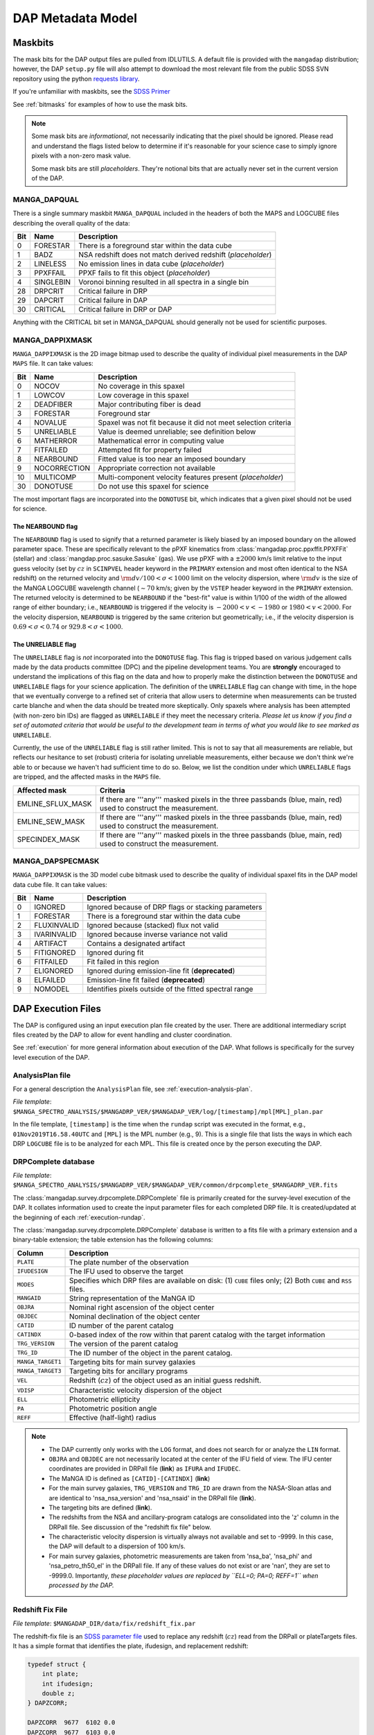 
.. _metadatamodel:

DAP Metadata Model
==================

.. _metadatamodel-maskbits:

Maskbits
--------

The mask bits for the DAP output files are pulled from IDLUTILS. A
default file is provided with the ``mangadap`` distribution; however,
the DAP ``setup.py`` file will also attempt to download the most
relevant file from the public SDSS SVN repository using the python
`requests library <https://pypi.org/project/requests/>`_.

If you're unfamiliar with maskbits, see the `SDSS Primer
<http://www.sdss.org/dr15/algorithms/bitmasks/>`_

See :ref:`bitmasks` for examples of how to use the mask bits.

.. note::

    Some mask bits are *informational*, not necessarily indicating that
    the pixel should be ignored.  Please read and understand the flags
    listed below to determine if it's reasonable for your science case
    to simply ignore pixels with a non-zero mask value.

    Some mask bits are still *placeholders*.  They're notional bits that
    are actually never set in the current version of the DAP.

.. _metadatamodel-dapqual:

MANGA_DAPQUAL
~~~~~~~~~~~~~

There is a single summary maskbit ``MANGA_DAPQUAL`` included in the
headers of both the MAPS and LOGCUBE files describing the overall
quality of the data:

+-----+-----------+--------------------------------------------------------------+
| Bit | Name      | Description                                                  |
+=====+===========+==============================================================+
|   0 | FORESTAR  | There is a foreground star within the data cube              |
+-----+-----------+--------------------------------------------------------------+
|   1 | BADZ      | NSA redshift does not match derived redshift (*placeholder*) |
+-----+-----------+--------------------------------------------------------------+
|   2 | LINELESS  | No emission lines in data cube (*placeholder*)               |
+-----+-----------+--------------------------------------------------------------+
|   3 | PPXFFAIL  | PPXF fails to fit this object (*placeholder*)                |
+-----+-----------+--------------------------------------------------------------+
|   4 | SINGLEBIN | Voronoi binning resulted in all spectra in a single bin      |
+-----+-----------+--------------------------------------------------------------+
|  28 | DRPCRIT   | Critical failure in DRP                                      |
+-----+-----------+--------------------------------------------------------------+
|  29 | DAPCRIT   | Critical failure in DAP                                      |
+-----+-----------+--------------------------------------------------------------+
|  30 | CRITICAL  | Critical failure in DRP or DAP                               |
+-----+-----------+--------------------------------------------------------------+

Anything with the CRITICAL bit set in MANGA_DAPQUAL should generally not
be used for scientific purposes.

.. _metadatamodel-dappixmask:

MANGA_DAPPIXMASK
~~~~~~~~~~~~~~~~

``MANGA_DAPPIXMASK`` is the 2D image bitmap used to describe the quality
of individual pixel measurements in the DAP ``MAPS`` file.  It can take
values:

+-----+--------------+---------------------------------------------------------------+
| Bit | Name         | Description                                                   |
+=====+==============+===============================================================+
|  0  | NOCOV        | No coverage in this spaxel                                    |
+-----+--------------+---------------------------------------------------------------+
|  1  | LOWCOV       | Low coverage in this spaxel                                   |
+-----+--------------+---------------------------------------------------------------+
|  2  | DEADFIBER    | Major contributing fiber is dead                              |
+-----+--------------+---------------------------------------------------------------+
|  3  | FORESTAR     | Foreground star                                               |
+-----+--------------+---------------------------------------------------------------+
|  4  | NOVALUE      | Spaxel was not fit because it did not meet selection criteria |
+-----+--------------+---------------------------------------------------------------+
|  5  | UNRELIABLE   | Value is deemed unreliable; see definition below              |
+-----+--------------+---------------------------------------------------------------+
|  6  | MATHERROR    | Mathematical error in computing value                         |
+-----+--------------+---------------------------------------------------------------+
|  7  | FITFAILED    | Attempted fit for property failed                             |
+-----+--------------+---------------------------------------------------------------+
|  8  | NEARBOUND    | Fitted value is too near an imposed boundary                  |
+-----+--------------+---------------------------------------------------------------+
|  9  | NOCORRECTION | Appropriate correction not available                          |
+-----+--------------+---------------------------------------------------------------+
| 10  | MULTICOMP    | Multi-component velocity features present (*placeholder*)     |
+-----+--------------+---------------------------------------------------------------+
| 30  | DONOTUSE     | Do not use this spaxel for science                            |
+-----+--------------+---------------------------------------------------------------+

The most important flags are incorporated into the ``DONOTUSE`` bit,
which indicates that a given pixel should not be used for science.

.. _metadatamodel-nearbound:

The NEARBOUND flag
++++++++++++++++++

The ``NEARBOUND`` flag is used to signify that a returned parameter is
likely biased by an imposed boundary on the allowed parameter space.
These are specifically relevant to the pPXF kinematics from
:class:`mangadap.proc.ppxffit.PPXFFit` (stellar) and
:class:`mangdap.proc.sasuke.Sasuke` (gas).  We use pPXF with a
:math:`\pm 2000` km/s limit relative to the input guess velocity (set by
:math:`cz` in ``SCINPVEL`` header keyword in the ``PRIMARY`` extension
and most often identical to the NSA redshift) on the returned velocity
and :math:`{\rm d}v/100 < \sigma < 1000` limit on the velocity
dispersion, where :math:`{\rm d}v` is the size of the MaNGA LOGCUBE
wavelength channel (:math:`\sim 70` km/s; given by the ``VSTEP`` header
keyword in the ``PRIMARY`` extension.  The returned velocity is
determined to be ``NEARBOUND`` if the "best-fit" value is within 1/100
of the width of the allowed range of either boundary; i.e.,
``NEARBOUND`` is triggered if the velocity is :math:`-2000<v<-1980` or
:math:`1980<v<2000`.  For the velocity dispersion, ``NEARBOUND`` is
triggered by the same criterion but geometrically; i.e., if the velocity
dispersion is :math:`0.69 < \sigma < 0.74` or :math:`929.8 < \sigma <
1000`.

.. _metadatamodel-unreliable:

The UNRELIABLE flag
+++++++++++++++++++

The ``UNRELIABLE`` flag is *not* incorporated into the ``DONOTUSE``
flag.  This flag is tripped based on various judgement calls made by the
data products committee (DPC) and the pipeline development teams.  You
are **strongly** encouraged to understand the implications of this flag
on the data and how to properly make the distinction between the
``DONOTUSE`` and ``UNRELIABLE`` flags for your science application.  The
definition of the ``UNRELIABLE`` flag can change with time, in the hope
that we eventually converge to a refined set of criteria that allow
users to determine when measurements can be trusted carte blanche and
when the data should be treated more skeptically.  Only spaxels where
analysis has been attempted (with non-zero bin IDs) are flagged as
``UNRELIABLE`` if they meet the necessary criteria.  *Please let us know
if you find a set of automated criteria that would be useful to the
development team in terms of what you would like to see marked as*
``UNRELIABLE``.

Currently, the use of the ``UNRELIABLE`` flag is still rather limited.
This is not to say that all measurements are reliable, but reflects our
hesitance to set (robust) criteria for isolating unreliable
measurements, either because we don't think we're able to or because we
haven't had sufficient time to do so.  Below, we list the condition
under which ``UNRELIABLE`` flags are tripped, and the affected masks in
the ``MAPS`` file.

+-------------------+---------------------------------------------------+
| Affected mask     | Criteria                                          |
+===================+===================================================+
| EMLINE_SFLUX_MASK | If there are '''any''' masked pixels in the three |
|                   | passbands (blue, main, red) used to construct the |
|                   | measurement.                                      |
+-------------------+---------------------------------------------------+
| EMLINE_SEW_MASK   | If there are '''any''' masked pixels in the three |
|                   | passbands (blue, main, red) used to construct the |
|                   | measurement.                                      |
+-------------------+---------------------------------------------------+
| SPECINDEX_MASK    | If there are '''any''' masked pixels in the three |
|                   | passbands (blue, main, red) used to construct the |
|                   | measurement.                                      |
+-------------------+---------------------------------------------------+

.. _metadatamodel-dapspecmask:

MANGA_DAPSPECMASK
~~~~~~~~~~~~~~~~~

``MANGA_DAPPIXMASK`` is the 3D model cube bitmask used to describe the
quality of individual spaxel fits in the DAP model data cube file.  It
can take values:

+-----+--------------+--------------------------------------------------------+
| Bit | Name         | Description                                            |
+=====+==============+========================================================+
|  0  | IGNORED      | Ignored because of DRP flags or stacking parameters    |
+-----+--------------+--------------------------------------------------------+
|  1  | FORESTAR     | There is a foreground star within the data cube        |
+-----+--------------+--------------------------------------------------------+
|  2  | FLUXINVALID  | Ignored because (stacked) flux not valid               |
+-----+--------------+--------------------------------------------------------+
|  3  | IVARINVALID  | Ignored because inverse variance not valid             |
+-----+--------------+--------------------------------------------------------+
|  4  | ARTIFACT     | Contains a designated artifact                         |
+-----+--------------+--------------------------------------------------------+
|  5  | FITIGNORED   | Ignored during fit                                     |
+-----+--------------+--------------------------------------------------------+
|  6  | FITFAILED    | Fit failed in this region                              |
+-----+--------------+--------------------------------------------------------+
|  7  | ELIGNORED    | Ignored during emission-line fit (**deprecated**)      |
+-----+--------------+--------------------------------------------------------+
|  8  | ELFAILED     | Emission-line fit failed (**deprecated**)              |
+-----+--------------+--------------------------------------------------------+
|  9  | NOMODEL      | Identifies pixels outside of the fitted spectral range |
+-----+--------------+--------------------------------------------------------+

DAP Execution Files
-------------------

The DAP is configured using an input execution plan file created by the
user.  There are additional intermediary script files created by the DAP
to allow for event handling and cluster coordination.

See :ref:`execution` for more general information about execution of
the DAP.  What follows is specifically for the survey level execution of
the DAP.

AnalysisPlan file
~~~~~~~~~~~~~~~~~

For a general description the ``AnalysisPlan`` file, see
:ref:`execution-analysis-plan`.

*File template*:
``$MANGA_SPECTRO_ANALYSIS/$MANGADRP_VER/$MANGADAP_VER/log/[timestamp]/mpl[MPL]_plan.par``

In the file template, ``[timestamp]`` is the time when the ``rundap``
script was executed in the format, e.g., ``01Nov2019T16.58.40UTC`` and
``[MPL]`` is the MPL number (e.g., 9).  This is a single file that lists
the ways in which each DRP ``LOGCUBE`` file is to be analyzed for each
MPL.  This file is created once by the person executing the DAP.

.. _metadatamodel-drpcomplete:

DRPComplete database
~~~~~~~~~~~~~~~~~~~~

*File template*:
``$MANGA_SPECTRO_ANALYSIS/$MANGADRP_VER/$MANGADAP_VER/common/drpcomplete_$MANGADRP_VER.fits``

The :class:`mangadap.survey.drpcomplete.DRPComplete` file is primarily
created for the survey-level execution of the DAP.  It collates
information used to create the input parameter files for each completed
DRP file.  It is created/updated at the beginning of each
:ref:`execution-rundap`.

The :class:`mangadap.survey.drpcomplete.DRPComplete` database is written
to a fits file with a primary extension and a binary-table extension;
the table extension has the following columns:

+-------------------+----------------------------------------------------+
| Column            | Description                                        |
+===================+====================================================+
|         ``PLATE`` | The plate number of the observation                |
+-------------------+----------------------------------------------------+
|     ``IFUDESIGN`` | The IFU used to observe the target                 |
+-------------------+----------------------------------------------------+
|         ``MODES`` | Specifies which DRP files are available on disk:   |
|                   | (1) ``CUBE`` files only; (2) Both ``CUBE`` and     |
|                   | ``RSS`` files.                                     |
+-------------------+----------------------------------------------------+
|       ``MANGAID`` | String representation of the MaNGA ID              |
+-------------------+----------------------------------------------------+
|         ``OBJRA`` | Nominal right ascension of the object center       |
+-------------------+----------------------------------------------------+
|        ``OBJDEC`` | Nominal declination of the object center           |
+-------------------+----------------------------------------------------+
|         ``CATID`` | ID number of the parent catalog                    |
+-------------------+----------------------------------------------------+
|       ``CATINDX`` | 0-based index of the row within that parent        |
|                   | catalog with the target information                |
+-------------------+----------------------------------------------------+
|   ``TRG_VERSION`` | The version of the parent catalog                  |
+-------------------+----------------------------------------------------+
|        ``TRG_ID`` | The ID number of the object in the parent catalog. |
+-------------------+----------------------------------------------------+
| ``MANGA_TARGET1`` | Targeting bits for main survey galaxies            |
+-------------------+----------------------------------------------------+
| ``MANGA_TARGET3`` | Targeting bits for ancillary programs              | 
+-------------------+----------------------------------------------------+
|           ``VEL`` | Redshift (:math:`cz`) of the object used as an     |
|                   | initial guess redshift.                            |
+-------------------+----------------------------------------------------+
|         ``VDISP`` | Characteristic velocity dispersion of the object   |
+-------------------+----------------------------------------------------+
|           ``ELL`` | Photometric ellipticity                            |
+-------------------+----------------------------------------------------+
|            ``PA`` | Photometric position angle                         |
+-------------------+----------------------------------------------------+
|          ``REFF`` | Effective (half-light) radius                      |
+-------------------+----------------------------------------------------+

.. note::

    - The DAP currently only works with the ``LOG`` format, and does not
      search for or analyze the ``LIN`` format.

    - ``OBJRA`` and ``OBJDEC`` are not necessarily located at the center
      of the IFU field of view.  The IFU center coordinates are provided
      in DRPall file (**link**) as ``IFURA`` and ``IFUDEC``.

    - The MaNGA ID is defined as ``[CATID]-[CATINDX]`` (**link**)

    - For the main survey galaxies, ``TRG_VERSION`` and ``TRG_ID`` are
      drawn from the NASA-Sloan atlas and are identical to
      'nsa_nsa_version' and 'nsa_nsaid' in the DRPall file (**link**).

    - The targeting bits are defined (**link**).

    - The redshifts from the NSA and ancillary-program catalogs are
      consolidated into the 'z' column in the DRPall file.  See
      discussion of the "redshift fix file" below.

    - The characteristic velocity dispersion is virtually always not
      available and set to -9999.  In this case, the DAP will default to
      a dispersion of 100 km/s.

    - For main survey galaxies, photometric measurements are taken from
      'nsa_ba', 'nsa_phi' and 'nsa_petro_th50_el' in the DRPall file.
      If any of these values do not exist or are 'nan', they are set to
      -9999.0.  Importantly, *these placeholder values are replaced by
      ``ELL=0; PA=0; REFF=1`` when processed by the DAP.*


.. _metadatamodel-redshift-fix:

Redshift Fix File
~~~~~~~~~~~~~~~~~

*File template*:
``$MANGADAP_DIR/data/fix/redshift_fix.par``

The redshift-fix file is an `SDSS parameter file
<https://www.sdss.org/dr15/software/par/>`_ used to replace any redshift
(:math:`cz`) read from the DRPall or plateTargets files.  It has a
simple format that identifies the plate, ifudesign, and replacement
redshift:

.. code-block:: c

    typedef struct {
        int plate;
        int ifudesign;
        double z;
    } DAPZCORR;
    
    DAPZCORR  9677  6102 0.0
    DAPZCORR  9677  6103 0.0
    ...

This files serves to both provide redshifts for objects that don't have
them and replace incorrect redshifts from, e.g., the NASA-Sloan Atlas.
The redshift-fix file is updated for each version of the DAP.

Execution Script
~~~~~~~~~~~~~~~~

*File template*:
``$MANGA_SPECTRO_ANALYSIS/$MANGADRP_VER/$MANGADAP_VER/log/[timestamp]/[PLATE]/[IFUDESIGN]/mangadap-[PLATE]-[IFUDESIGN]``

In the file template, ``[timestamp]`` is the time when the ``rundap``
script was executed in the format, e.g., ``01Nov2019T16.58.40UTC``,
``[PLATE]`` is the plate number and ``[IFUDESIGN]`` is the IFU number.  These
are the script files that are submitted to the Utah CHPC cluster to
execute the DAP, as created by the ``rundap`` script

See :ref:`execution-rundap`.

Observational parameter file
~~~~~~~~~~~~~~~~~~~~~~~~~~~~

For a general description the ``ObsInputPar`` file, see
:ref:`execution-obs-input`.

*File template*: ``$MANGA_SPECTRO_ANALYSIS/$MANGADRP_VER/$MANGADAP_VER/common/[PLATE]/[IFUDESIGN]/mangadap-[PLATE]-[IFUDESIGN]-LOG[MODE].par``

*Symlink*: ``$MANGA_SPECTRO_ANALYSIS/$MANGADRP_VER/$MANGADAP_VER/[DAPTYPE]/[PLATE]/[IFUDESIGN]/ref/mangadap-[PLATE]-[IFUDESIGN]-LOG[MODE].par``

In the file templates, ``[PLATE]`` is the plate number, ``[IFUDESIGN]``
is the IFU number, ``[MODE]`` is the data format (always ``CUBE`` for
now), and ``[DAPTYPE]`` is the keyword for the analysis approach.  These
files provide input observational parameters to the DAP, and are almost
entirely from the NASA-Sloan Atlas.

.. _metadatamodel-dapall:

DAPall database
---------------

*File template*:
``$MANGA_SPECTRO_ANALYSIS/$MANGADRP_VER/$MANGADAP_VER/dapall-$MANGADRP_VER-$MANGADAP_VER.fits``

The DAPall file has two extensions:
    
    1. ``PRIMARY``: Empty apart from the header information
    2. ``DAPALL``: Binary table data

The DAPall file contains one row per DAP ``MAPS`` file, such that the
total number of rows is :math:`N_{\rm cube}*N_{\rm daptype}`.

Header data
~~~~~~~~~~~

The ``PRIMARY`` extension is empty apart from the following header
keywords:

+--------------+-------------------------------------------------------+
| Key          | Comment                                               |
+==============+=======================================================+
| ``VERSDRP3`` | DRP version                                           |
+--------------+-------------------------------------------------------+
|  ``VERSDAP`` | DAP version                                           |
+--------------+-------------------------------------------------------+
|   ``ELS[n]`` | Line name for non-parametric (summed) emission-line   |
|              | measurement at vector position ``n``-1 in relevant    |
|              | columns of the database                               |
+--------------+-------------------------------------------------------+
|   ``ELG[n]`` | Line name for Gaussian emission-line measurement at   |
|              | vector position ``n``-1 in relevant columns of the    |
|              | database                                              |
+--------------+-------------------------------------------------------+
|   ``SPI[n]`` | Name of spectral index measurement at vector position |
|              | ``n``-1 in relevant columns of the database           |
+--------------+-------------------------------------------------------+
|  ``SPIU[n]`` | Unit of the spectral index measurement at vector      |
|              | position ``n``-1 in relevant columns of the database  |
+--------------+-------------------------------------------------------+
| ``CHECKSUM`` | Used for checking data fidelity                       |
+--------------+-------------------------------------------------------+
|  ``DATASUM`` | Used for checking data fidelity                       |
+--------------+-------------------------------------------------------+

Binary table data
~~~~~~~~~~~~~~~~~

The binary table in the ``DAPALL`` extension has the following columns:

+----------------------------+-----------------+----------------------------------------------------+-------------------------------------------------------------------------------+
|                        Key |            Type |                                              Units | Comment                                                                       |
+============================+=================+====================================================+===============================================================================+
| **Basic designation and NSA information**                                                                                                                                         |
+----------------------------+-----------------+----------------------------------------------------+-------------------------------------------------------------------------------+
|                  ``PLATE`` |             int |                                                    | Plate number                                                                  |
+----------------------------+-----------------+----------------------------------------------------+-------------------------------------------------------------------------------+
|              ``IFUDESIGN`` |             int |                                                    | IFU design number                                                             |
+----------------------------+-----------------+----------------------------------------------------+-------------------------------------------------------------------------------+
|               ``PLATEIFU`` |             str |                                                    | String combination of ``[PLATE]-[IFUDESIGN]`` to ease searching               |
+----------------------------+-----------------+----------------------------------------------------+-------------------------------------------------------------------------------+
|                ``MANGAID`` |             str |                                                    | MaNGA ID string                                                               |
+----------------------------+-----------------+----------------------------------------------------+-------------------------------------------------------------------------------+
|             ``DRPALLINDX`` |             int |                                                    | Row index of the observation in the DRPall file                               |
+----------------------------+-----------------+----------------------------------------------------+-------------------------------------------------------------------------------+
|                   ``MODE`` |             str |                                                    | 3D mode of the DRP file (``CUBE`` or ``RSS``)                                 |
+----------------------------+-----------------+----------------------------------------------------+-------------------------------------------------------------------------------+
|                ``DAPTYPE`` |             str |                                                    | Keyword of the analysis approach used (e.g., ``SPX-MILESHC-MASTARHC``)        |
+----------------------------+-----------------+----------------------------------------------------+-------------------------------------------------------------------------------+
|                ``DAPDONE`` |            bool |                                                    | Flag that MAPS file successfully produced                                     |
+----------------------------+-----------------+----------------------------------------------------+-------------------------------------------------------------------------------+
|                  ``OBJRA`` |          double |                                                deg | RA of the galaxy center                                                       |
+----------------------------+-----------------+----------------------------------------------------+-------------------------------------------------------------------------------+
|                 ``OBJDEC`` |          double |                                                deg | Declination of the galaxy center                                              |
+----------------------------+-----------------+----------------------------------------------------+-------------------------------------------------------------------------------+
|                  ``IFURA`` |          double |                                                deg | RA of the IFU pointing center (generally the same as  ``OBJRA``)              |
+----------------------------+-----------------+----------------------------------------------------+-------------------------------------------------------------------------------+
|                 ``IFUDEC`` |          double |                                                deg | Declination of the IFU pointing center (generally the same as  ``OBJDEC``)    |
+----------------------------+-----------------+----------------------------------------------------+-------------------------------------------------------------------------------+
|               ``MNGTARG1`` |             int |                                                    | Main survey targeting bit (**link**)                                          |
+----------------------------+-----------------+----------------------------------------------------+-------------------------------------------------------------------------------+
|               ``MNGTARG2`` |             int |                                                    | Non-galaxy targeting bit (**link**)                                           |
+----------------------------+-----------------+----------------------------------------------------+-------------------------------------------------------------------------------+
|               ``MNGTARG3`` |             int |                                                    | Ancillary targeting bit (**link**)                                            |
+----------------------------+-----------------+----------------------------------------------------+-------------------------------------------------------------------------------+
|                      ``Z`` |          double |                                                    | Redshift used for initial guess velocity (typically identical to ``NSA_Z``)   |
+----------------------------+-----------------+----------------------------------------------------+-------------------------------------------------------------------------------+
|                ``LDIST_Z`` |          double |                           :math:`h^{-1} {\rm Mpc}` | Luminosity distance based on  ``Z`` and a standard cosmology                  |
|                            |                 |                                                    | (:math:`h=1; \Omega_M=0.3; \Omega_\Lambda=0.7`)                               |
+----------------------------+-----------------+----------------------------------------------------+-------------------------------------------------------------------------------+
|                ``ADIST_Z`` |          double |                           :math:`h^{-1} {\rm Mpc}` | Angular-diameter distance based on  ``Z`` and a standard cosmology            |
|                            |                 |                                                    | (:math:`h=1; \Omega_M=0.3; \Omega_\Lambda=0.7`)                               |
+----------------------------+-----------------+----------------------------------------------------+-------------------------------------------------------------------------------+
|                  ``NSA_Z`` |          double |                                                    | Redshift from the NASA-Sloan Atlas                                            |
+----------------------------+-----------------+----------------------------------------------------+-------------------------------------------------------------------------------+
|              ``NSA_ZDIST`` |          double |                                                    | NSA distance estimate using pecular velocity model of Willick et al. (1997);  |
|                            |                 |                                                    | multiply by :math:`c/H_0` for Mpc.                                            |
+----------------------------+-----------------+----------------------------------------------------+-------------------------------------------------------------------------------+
|            ``LDIST_NSA_Z`` |          double |                           :math:`h^{-1} {\rm Mpc}` | Luminosity distance based on  ``NSA_Z`` and a standard cosmology              |
|                            |                 |                                                    | (:math:`h=1; \Omega_M=0.3; \Omega_\Lambda=0.7`)                               |
+----------------------------+-----------------+----------------------------------------------------+-------------------------------------------------------------------------------+
|            ``ADIST_NSA_Z`` |          double |                           :math:`h^{-1} {\rm Mpc}` | Angular-diameter distance based on  ``NSA_Z`` and a standard cosmology        |
|                            |                 |                                                    | (:math:`h=1; \Omega_M=0.3; \Omega_\Lambda=0.7`)                               |
+----------------------------+-----------------+----------------------------------------------------+-------------------------------------------------------------------------------+
|         ``NSA_ELPETRO_BA`` |          double |                                                    | NSA isophotal axial ratio from elliptical Petrosian analysis                  |
+----------------------------+-----------------+----------------------------------------------------+-------------------------------------------------------------------------------+
|        ``NSA_ELPETRO_PHI`` |          double |                                                deg | NSA isophotal position angle from elliptical Petrosian analysis               |
+----------------------------+-----------------+----------------------------------------------------+-------------------------------------------------------------------------------+
|     ``NSA_ELPETRO_TH50_R`` |          double |                                             arcsec | NSA elliptical Petrosian effective radius in the r-band; the is the same as   |
|                            |                 |                                                    | :math:`R_e` below.                                                            |
+----------------------------+-----------------+----------------------------------------------------+-------------------------------------------------------------------------------+
|          ``NSA_SERSIC_BA`` |          double |                                                    | NSA isophotal axial ratio from Sersic fit                                     |
+----------------------------+-----------------+----------------------------------------------------+-------------------------------------------------------------------------------+
|         ``NSA_SERSIC_PHI`` |          double |                                                deg | NSA isophotal position angle from Sersic fit                                  |
+----------------------------+-----------------+----------------------------------------------------+-------------------------------------------------------------------------------+
|        ``NSA_SERSIC_TH50`` |          double |                                             arcsec | NSA effective radius from the Sersic fit                                      |
+----------------------------+-----------------+----------------------------------------------------+-------------------------------------------------------------------------------+
|           ``NSA_SERSIC_N`` |          double |                                                    | NSA Sersic index                                                              |
+----------------------------+-----------------+----------------------------------------------------+-------------------------------------------------------------------------------+
| **Version dependency and quality information**                                                                                                                                    |
+----------------------------+-----------------+----------------------------------------------------+-------------------------------------------------------------------------------+
|               ``VERSDRP2`` |             str |                                                    | Version of DRP used for 2d reductions                                         |
+----------------------------+-----------------+----------------------------------------------------+-------------------------------------------------------------------------------+
|               ``VERSDRP3`` |             str |                                                    | Version of DRP used for 3d reductions                                         |
+----------------------------+-----------------+----------------------------------------------------+-------------------------------------------------------------------------------+
|               ``VERSCORE`` |             str |                                                    | Version of mangacore used by the DAP                                          |
+----------------------------+-----------------+----------------------------------------------------+-------------------------------------------------------------------------------+
|               ``VERSUTIL`` |             str |                                                    | Version of idlutils used by the DAP                                           |
+----------------------------+-----------------+----------------------------------------------------+-------------------------------------------------------------------------------+
|                ``VERSDAP`` |             str |                                                    | Version of mangadap                                                           |
+----------------------------+-----------------+----------------------------------------------------+-------------------------------------------------------------------------------+
|               ``DRP3QUAL`` |             str |                                                    | DRP 3D quality bit (**link**)                                                 |
+----------------------------+-----------------+----------------------------------------------------+-------------------------------------------------------------------------------+
|                ``DAPQUAL`` |             str |                                                    | DAP quality bit (**link**)                                                    |
+----------------------------+-----------------+----------------------------------------------------+-------------------------------------------------------------------------------+
|  **DAP analysis flow information**                                                                                                                                                |
+----------------------------+-----------------+----------------------------------------------------+-------------------------------------------------------------------------------+
|               ``RDXQAKEY`` |             str |                                                    | Configuration keyword for the method used to assess the reduced data          |
+----------------------------+-----------------+----------------------------------------------------+-------------------------------------------------------------------------------+
|                 ``BINKEY`` |             str |                                                    | Configuration keyword for the spatial binning method                          |
+----------------------------+-----------------+----------------------------------------------------+-------------------------------------------------------------------------------+
|                  ``SCKEY`` |             str |                                                    | Configuration keyword for the method used to model the stellar-continuum      |
+----------------------------+-----------------+----------------------------------------------------+-------------------------------------------------------------------------------+
|                 ``ELMKEY`` |             str |                                                    | Configuration keyword that defines the emission-line moment measurement       |
|                            |                 |                                                    | method                                                                        |
+----------------------------+-----------------+----------------------------------------------------+-------------------------------------------------------------------------------+
|                 ``ELFKEY`` |             str |                                                    | Configuration keyword that defines the emission-line modeling method          |
+----------------------------+-----------------+----------------------------------------------------+-------------------------------------------------------------------------------+
|                  ``SIKEY`` |             str |                                                    | Configuration keyword that defines the spectral-index measurement method      |
+----------------------------+-----------------+----------------------------------------------------+-------------------------------------------------------------------------------+
|                ``BINTYPE`` |             str |                                                    | Type of binning used                                                          |
+----------------------------+-----------------+----------------------------------------------------+-------------------------------------------------------------------------------+
|                 ``BINSNR`` |             int |                                                    | Target for bin S/N, if Voronoi binning                                        |
+----------------------------+-----------------+----------------------------------------------------+-------------------------------------------------------------------------------+
|                 ``TPLKEY`` |             str |                                                    | The identifier of the template library, e.g., ``MILES``.                      |
+----------------------------+-----------------+----------------------------------------------------+-------------------------------------------------------------------------------+
|  **Additional info pulled from DAP fits file headers**                                                                                                                            |
+----------------------------+-----------------+----------------------------------------------------+-------------------------------------------------------------------------------+
|                ``DATEDAP`` |             str |                                                    | Date the DAP file was created and/or last modified.                           |
+----------------------------+-----------------+----------------------------------------------------+-------------------------------------------------------------------------------+
|                ``DAPBINS`` |             int |                                                    | The number of "binned" spectra analyzed by the DAP.                           |
+----------------------------+-----------------+----------------------------------------------------+-------------------------------------------------------------------------------+
|  **Data assessments provided specifically in the DAPall file**                                                                                                                    |
+----------------------------+-----------------+----------------------------------------------------+-------------------------------------------------------------------------------+
|                 ``RCOV90`` |          double |                                             arcsec | Semi-major axis radius (:math:`R`) below which spaxels cover at least 90% of  |
|                            |                 |                                                    | elliptical annuli with width :math:`R\pm 2.5` arcsec.  This should be         |
|                            |                 |                                                    | independent of the ``DAPTYPE``.                                               |
+----------------------------+-----------------+----------------------------------------------------+-------------------------------------------------------------------------------+
|                ``SNR_MED`` | double (vector) |                                                    | Median S/N per pixel in the ''griz'' bands within 1.0-1.5 :math:`R_e`.  This  |
|                            |                 |                                                    | should be independent of the ``DAPTYPE``.                                     |
+----------------------------+-----------------+----------------------------------------------------+-------------------------------------------------------------------------------+
|               ``SNR_RING`` | double (vector) |                                                    | S/N in the ''griz'' bands when binning all spaxels within 1.0-1.5             |
|                            |                 |                                                    | :math:`R_e`.  This should be independent of the ``DAPTYPE``.                  |
+----------------------------+-----------------+----------------------------------------------------+-------------------------------------------------------------------------------+
|                 ``SB_1RE`` |          double | :math:`10^{-17} {\rm erg/s/cm}^2{\rm /\AA/spaxel}` | Mean g-band surface brightness of valid spaxels within 1 :math:`R_e`.  This   |
|                            |                 |                                                    | should be independent of the ``DAPTYPE``.                                     |
+----------------------------+-----------------+----------------------------------------------------+-------------------------------------------------------------------------------+
|               ``BIN_RMAX`` |          double |                                        :math:`R_e` | Maximum g-band luminosity-weighted semi-major radius of any "valid" binned    |
|                            |                 |                                                    | spectrum.                                                                     |
+----------------------------+-----------------+----------------------------------------------------+-------------------------------------------------------------------------------+
|                ``BIN_R_N`` | double (vector) |                                                    | Number of binned spectra with g-band luminosity-weighted centers within 0-1,  |
|                            |                 |                                                    | 0.5-1.5, and 1.5-2.5 :math:`R_e`.                                             |
+----------------------------+-----------------+----------------------------------------------------+-------------------------------------------------------------------------------+
|              ``BIN_R_SNR`` | double (vector) |                                                    | Median g-band S/N of all binned spectra with luminosity-weighted centers      |
|                            |                 |                                                    | within 0-1, 0.5-1.5, and 1.5-2.5 :math:`R_e`.                                 |
+----------------------------+-----------------+----------------------------------------------------+-------------------------------------------------------------------------------+
|              ``STELLAR_Z`` |          double |                                                    | Flux-weighted mean redshift of the stellar component within a 2.5 arcsec      |
|                            |                 |                                                    | aperture at the galaxy center.                                                |
+----------------------------+-----------------+----------------------------------------------------+-------------------------------------------------------------------------------+
|         ``STELLAR_VEL_LO`` |          double |                                               km/s | Stellar velocity at 2.5% growth of all valid spaxels.                         |
+----------------------------+-----------------+----------------------------------------------------+-------------------------------------------------------------------------------+
|         ``STELLAR_VEL_HI`` |          double |                                               km/s | Stellar velocity at 97.5% growth of all valid spaxels.                        |
+----------------------------+-----------------+----------------------------------------------------+-------------------------------------------------------------------------------+
|    ``STELLAR_VEL_LO_CLIP`` |          double |                                               km/s | Stellar velocity at 2.5% growth after iteratively clipping :math:`3\sigma`    |
|                            |                 |                                                    | outliers.                                                                     |
+----------------------------+-----------------+----------------------------------------------------+-------------------------------------------------------------------------------+
|    ``STELLAR_VEL_HI_CLIP`` |          double |                                               km/s | Stellar velocity at 97.5% growth after iteratively clipping :math:`3\sigma`   |
|                            |                 |                                                    | outliers.                                                                     |
+----------------------------+-----------------+----------------------------------------------------+-------------------------------------------------------------------------------+
|      ``STELLAR_SIGMA_1RE`` |          double |                                               km/s | Flux-weighted mean stellar velocity dispersion of all spaxels within 1        |
|                            |                 |                                                    | :math:`R_e`.                                                                  |
+----------------------------+-----------------+----------------------------------------------------+-------------------------------------------------------------------------------+
| ``STELLAR_CONT_RCHI2_1RE`` |          double |                                                    | Median reduced :math:`chi^2` of the stellar-continuum fit within 1            |
|                            |                 |                                                    | :math:`R_e`.                                                                  |
+----------------------------+-----------------+----------------------------------------------------+-------------------------------------------------------------------------------+
|                   ``HA_Z`` |          double |                                                    | Flux-weighted mean redshift of the Hα line within a 2.5 arcsec aperture at    |
|                            |                 |                                                    | the galaxy center.                                                            |
+----------------------------+-----------------+----------------------------------------------------+-------------------------------------------------------------------------------+
|             ``HA_GVEL_LO`` |          double |                                               km/s | Gaussian-fitted velocity of the H:math:`\alpha` line at 2.5% growth of all    |
|                            |                 |                                                    | valid spaxels.                                                                |
+----------------------------+-----------------+----------------------------------------------------+-------------------------------------------------------------------------------+
|             ``HA_GVEL_HI`` |          double |                                               km/s | Gaussian-fitted velocity of the H:math:`\alpha` line at 97.5% growth of all   |
|                            |                 |                                                    | valid spaxels.                                                                |
+----------------------------+-----------------+----------------------------------------------------+-------------------------------------------------------------------------------+
|        ``HA_GVEL_LO_CLIP`` |          double |                                               km/s | Gaussian-fitted velocity of the H:math:`\alpha` line at 2.5% growth after     |
|                            |                 |                                                    | iteratively clipping :math:`3\sigma` outliers.                                |
+----------------------------+-----------------+----------------------------------------------------+-------------------------------------------------------------------------------+
|        ``HA_GVEL_HI_CLIP`` |          double |                                               km/s | Gaussian-fitted velocity of the H:math:`\alpha` line at 97.5% growth after    |
|                            |                 |                                                    | iteratively clipping :math:`3\sigma` outliers.                                |
+----------------------------+-----------------+----------------------------------------------------+-------------------------------------------------------------------------------+
|          ``HA_GSIGMA_1RE`` |          double |                                               km/s | Flux-weighted H:math:`\alpha` velocity dispersion (from Gaussian fit) of all  |
|                            |                 |                                                    | spaxels within 1 :math:`R_e`.                                                 |
+----------------------------+-----------------+----------------------------------------------------+-------------------------------------------------------------------------------+
|           ``HA_GSIGMA_HI`` |          double |                                               km/s | H:math:`\alpha` velocity dispersion (from Gaussian fit) at 97.5% growth of    |
|                            |                 |                                                    | all valid spaxels.                                                            |
+----------------------------+-----------------+----------------------------------------------------+-------------------------------------------------------------------------------+
|      ``HA_GSIGMA_HI_CLIP`` |          double |                                               km/s | H:math:`\alpha` velocity dispersion (from Gaussian fit) at 97.5% growth after |
|                            |                 |                                                    | iteratively clipping :math:`3\sigma` outliers.                                |
+----------------------------+-----------------+----------------------------------------------------+-------------------------------------------------------------------------------+
|       ``EMLINE_RCHI2_1RE`` |          double |                                                    | Median reduced :math:`\chi^2` of the continuum+emission-line fit within 1     |
|                            |                 |                                                    | :math:`R_e`.                                                                  |
+----------------------------+-----------------+----------------------------------------------------+-------------------------------------------------------------------------------+
|       ``EMLINE_SFLUX_CEN`` | double (vector) |                  :math:`10^{-17} {\rm erg/s/cm}^2` | Summed emission-line flux integrated within a 2.5 arcsec aperture at the      |
|                            |                 |                                                    | galaxy center.                                                                |
+----------------------------+-----------------+----------------------------------------------------+-------------------------------------------------------------------------------+
|       ``EMLINE_SFLUX_1RE`` | double (vector) |                  :math:`10^{-17} {\rm erg/s/cm}^2` | Summed emission-line flux integrated within a 1-:math:`R_e` aperture at the   |
|                            |                 |                                                    | galaxy.                                                                       |
+----------------------------+-----------------+----------------------------------------------------+-------------------------------------------------------------------------------+
|       ``EMLINE_SFLUX_TOT`` | double (vector) |                  :math:`10^{-17} {\rm erg/s/cm}^2` | Total integrated flux of each summed emission measurement within the full     |
|                            |                 |                                                    | MaNGA field-of-view.                                                          |
+----------------------------+-----------------+----------------------------------------------------+-------------------------------------------------------------------------------+
|         ``EMLINE_SSB_1RE`` | double (vector) |     :math:`10^{-17} {\rm erg/s/cm}^2{\rm /spaxel}` | Mean emission-line surface-brightness from the summed flux measurements       |
|                            |                 |                                                    | within 1 :math:`R_e`.                                                         |
+----------------------------+-----------------+----------------------------------------------------+-------------------------------------------------------------------------------+
|        ``EMLINE_SSB_PEAK`` | double (vector) |     :math:`10^{-17} {\rm erg/s/cm}^2{\rm /spaxel}` | Peak summed-flux emission-line surface brightness.                            |
+----------------------------+-----------------+----------------------------------------------------+-------------------------------------------------------------------------------+
|         ``EMLINE_SEW_1RE`` | double (vector) |                                                ang | Mean emission-line equivalent width from the summed flux measurements within  |
|                            |                 |                                                    | 1 :math:`R_e`.                                                                |
+----------------------------+-----------------+----------------------------------------------------+-------------------------------------------------------------------------------+
|        ``EMLINE_SEW_PEAK`` | double (vector) |                                                ang | Peak emission-line equivalent width from the summed flux measurements.        |
+----------------------------+-----------------+----------------------------------------------------+-------------------------------------------------------------------------------+
|       ``EMLINE_GFLUX_CEN`` | double (vector) |                  :math:`10^{-17} {\rm erg/s/cm}^2` | Gaussian-fitted emission-line flux integrated within a 2.5 arcsec aperture    |
|                            |                 |                                                    | at the galaxy center.                                                         |
+----------------------------+-----------------+----------------------------------------------------+-------------------------------------------------------------------------------+
|       ``EMLINE_GFLUX_1RE`` | double (vector) |                  :math:`10^{-17} {\rm erg/s/cm}^2` | Gaussian-fitted emission-line flux integrated within a 1-:math:`R_e` aperture |
|                            |                 |                                                    | at the galaxy.                                                                |
+----------------------------+-----------------+----------------------------------------------------+-------------------------------------------------------------------------------+
|       ``EMLINE_GFLUX_TOT`` | double (vector) |                  :math:`10^{-17} {\rm erg/s/cm}^2` | Total integrated flux of the Gaussian fit to each emission line within the    |
|                            |                 |                                                    | full MaNGA field-of-view.                                                     |
+----------------------------+-----------------+----------------------------------------------------+-------------------------------------------------------------------------------+
|         ``EMLINE_GSB_1RE`` | double (vector) |     :math:`10^{-17} {\rm erg/s/cm}^2{\rm /spaxel}` | Mean emission-line surface-brightness from the Gaussian-fitted flux           |
|                            |                 |                                                    | measurements within 1 :math:`R_e`.                                            |
+----------------------------+-----------------+----------------------------------------------------+-------------------------------------------------------------------------------+
|        ``EMLINE_GSB_PEAK`` | double (vector) |     :math:`10^{-17} {\rm erg/s/cm}^2{\rm /spaxel}` | Peak Gaussian-fitted emission-line surface brightness.                        |
+----------------------------+-----------------+----------------------------------------------------+-------------------------------------------------------------------------------+
|         ``EMLINE_GEW_1RE`` | double (vector) |                                                ang | Mean emission-line equivalent width from the Gaussian-fitted flux             |
|                            |                 |                                                    | measurements within 1 :math:`R_e`.                                            |
+----------------------------+-----------------+----------------------------------------------------+-------------------------------------------------------------------------------+
|        ``EMLINE_GEW_PEAK`` | double (vector) |                                                ang | Peak emission-line equivalent width from the Gaussian-fitted flux             |
|                            |                 |                                                    | measurements.                                                                 |
+----------------------------+-----------------+----------------------------------------------------+-------------------------------------------------------------------------------+
|           ``SPECINDEX_LO`` | double (vector) |                                            ang,mag | Spectral index at 2.5% growth of all valid spaxels.                           |
+----------------------------+-----------------+----------------------------------------------------+-------------------------------------------------------------------------------+
|           ``SPECINDEX_HI`` | double (vector) |                                            ang,mag | Spectral index at 97.5% growth of all valid spaxels.                          |
+----------------------------+-----------------+----------------------------------------------------+-------------------------------------------------------------------------------+
|      ``SPECINDEX_LO_CLIP`` | double (vector) |                                            ang,mag | Spectral index at 2.5% growth after iteratively clipping :math:`3\sigma`      |
|                            |                 |                                                    | outliers.                                                                     |
+----------------------------+-----------------+----------------------------------------------------+-------------------------------------------------------------------------------+
|      ``SPECINDEX_HI_CLIP`` | double (vector) |                                            ang,mag | Spectral index at 97.5% growth after iteratively clipping :math:`3\sigma`     |
|                            |                 |                                                    | outliers.                                                                     |
+----------------------------+-----------------+----------------------------------------------------+-------------------------------------------------------------------------------+
|          ``SPECINDEX_1RE`` | double (vector) |                                            ang,mag | Median spectral index within 1 :math:`R_e`.                                   |
+----------------------------+-----------------+----------------------------------------------------+-------------------------------------------------------------------------------+
|                ``SFR_1RE`` |          double |                    :math:`h^{-2} {\rm M}_\odot/yr` | Simple estimate of the star-formation rate within 1 :math:`R_e` based on the  |
|                            |                 |                                                    | Gaussian-fitted H:math:`\alpha` flux;                                         |
|                            |                 |                                                    | :math:`\log {\rm SFR} = \log L_{{\rm H}\alpha} - 41.27` (Kennicutt & Evans    |
|                            |                 |                                                    | [2012, ARAA, 50, 531], citing Murphy et al. [2011, ApJ, 737, 67] and Hao et   |
|                            |                 |                                                    | al. [2011, ApJ, 741, 124]; Kroupa IMF), where :math:`L_{{\rm H}\alpha}`       |
|                            |                 |                                                    | = 4:math:`\pi` EML_FLUX_1RE (LDIST_Z):math:`^2` and *no* attenuation          |
|                            |                 |                                                    | correction has been applied.                                                  |
+----------------------------+-----------------+----------------------------------------------------+-------------------------------------------------------------------------------+
|                ``SFR_TOT`` |          double |                    :math:`h^{-2} {\rm M}_\odot/yr` | Simple estimate of the star-formation rate within the IFU field-of-view based |
|                            |                 |                                                    | on the Gaussian-fitted H:math:`\alpha` flux;                                  |
|                            |                 |                                                    | :math:`\log {\rm SFR} = \log L_{{\rm H}\alpha} - 41.27` (Kennicutt & Evans    |
|                            |                 |                                                    | [2012, ARAA, 50, 531], citing Murphy et al. [2011, ApJ, 737, 67] and Hao et   |
|                            |                 |                                                    | al. [2011, ApJ, 741, 124]; Kroupa IMF), where :math:`L_{{\rm H}\alpha}`       |
|                            |                 |                                                    | = 4:math:`\pi` EML_FLUX_1RE (LDIST_Z):math:`^2` and *no* attenuation          |
|                            |                 |                                                    | correction has been applied.                                                  |
+----------------------------+-----------------+----------------------------------------------------+-------------------------------------------------------------------------------+

.. note::

 * Distance estimates do not include an estimate of the peculiar
   motions.
 * Volume weights are included in the DRPall file.
 * ``RCOV90`` is calculated for the ``CUBE`` files; however, a more
   sophisticated calculation would use the ``RSS`` files to account
   for the significant overlap of the fiber "beams."
 * All radially averaged or summed properties are calculated within
   ''elliptical'' apertures defined using the NSA ellipticity and
   position angle.
 * Possible Future developments: (1) Provide default set of cross
   matching: SDSS I/II, Galaxy Zoo? (2) Include initial radial profiles
   of the emission-line, spectral-index, and other derived properties?


